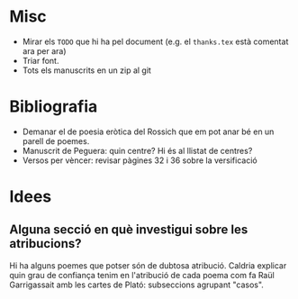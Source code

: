 * Misc

- Mirar els =TODO= que hi ha pel document (e.g. el =thanks.tex= està comentat ara per ara)
- Triar font.
- Tots els manuscrits en un zip al git

* Bibliografia

- Demanar el de poesia eròtica del Rossich que em pot anar bé en un parell de poemes.
- Manuscrit de Peguera: quin centre? Hi és al llistat de centres?
- Versos per vèncer: revisar pàgines 32 i 36 sobre la versificació

* Idees

** Alguna secció en què investigui sobre les atribucions?

Hi ha alguns poemes que potser són de dubtosa atribució. Caldria explicar quin grau de confiança tenim en l'atribució de cada poema com fa Raül Garrigassait amb les cartes de Plató: subseccions agrupant "casos".
